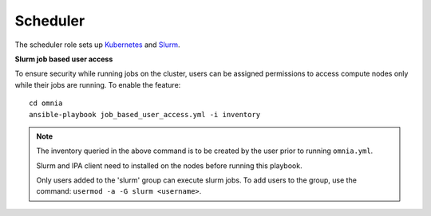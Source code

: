 Scheduler
==========

The scheduler role sets up `Kubernetes <https://kubernetes.io/>`_ and `Slurm <https://slurm.schedmd.com/documentation.html>`_.

**Slurm job based user access**

To ensure security while running jobs on the cluster, users can be assigned permissions to access compute nodes only while their jobs are running. To enable the feature: ::

    cd omnia
    ansible-playbook job_based_user_access.yml -i inventory

.. note::


    The inventory queried in the above command is to be created by the user prior to running ``omnia.yml``.

    Slurm and IPA client need to installed on the nodes before running this playbook.

    Only users added to the 'slurm' group can execute slurm jobs. To add users to the group, use the command: ``usermod -a -G slurm <username>``.